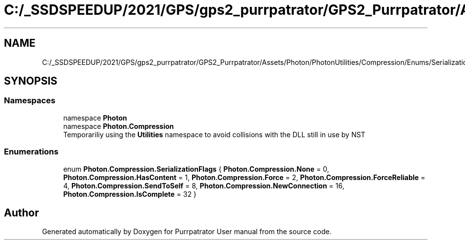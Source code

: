 .TH "C:/_SSDSPEEDUP/2021/GPS/gps2_purrpatrator/GPS2_Purrpatrator/Assets/Photon/PhotonUtilities/Compression/Enums/SerializationFlags.cs" 3 "Mon Apr 18 2022" "Purrpatrator User manual" \" -*- nroff -*-
.ad l
.nh
.SH NAME
C:/_SSDSPEEDUP/2021/GPS/gps2_purrpatrator/GPS2_Purrpatrator/Assets/Photon/PhotonUtilities/Compression/Enums/SerializationFlags.cs
.SH SYNOPSIS
.br
.PP
.SS "Namespaces"

.in +1c
.ti -1c
.RI "namespace \fBPhoton\fP"
.br
.ti -1c
.RI "namespace \fBPhoton\&.Compression\fP"
.br
.RI "Temporariliy using the \fBUtilities\fP namespace to avoid collisions with the DLL still in use by NST "
.in -1c
.SS "Enumerations"

.in +1c
.ti -1c
.RI "enum \fBPhoton\&.Compression\&.SerializationFlags\fP { \fBPhoton\&.Compression\&.None\fP = 0, \fBPhoton\&.Compression\&.HasContent\fP = 1, \fBPhoton\&.Compression\&.Force\fP = 2, \fBPhoton\&.Compression\&.ForceReliable\fP = 4, \fBPhoton\&.Compression\&.SendToSelf\fP = 8, \fBPhoton\&.Compression\&.NewConnection\fP = 16, \fBPhoton\&.Compression\&.IsComplete\fP = 32 }"
.br
.in -1c
.SH "Author"
.PP 
Generated automatically by Doxygen for Purrpatrator User manual from the source code\&.
